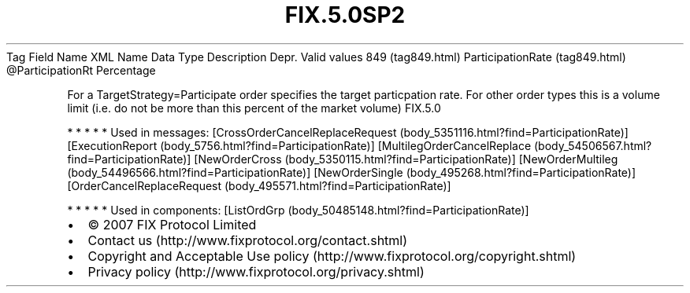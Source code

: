 .TH FIX.5.0SP2 "" "" "Tag #849"
Tag
Field Name
XML Name
Data Type
Description
Depr.
Valid values
849 (tag849.html)
ParticipationRate (tag849.html)
\@ParticipationRt
Percentage
.PP
For a TargetStrategy=Participate order specifies the target
particpation rate. For other order types this is a volume limit
(i.e. do not be more than this percent of the market volume)
FIX.5.0
.PP
   *   *   *   *   *
Used in messages:
[CrossOrderCancelReplaceRequest (body_5351116.html?find=ParticipationRate)]
[ExecutionReport (body_5756.html?find=ParticipationRate)]
[MultilegOrderCancelReplace (body_54506567.html?find=ParticipationRate)]
[NewOrderCross (body_5350115.html?find=ParticipationRate)]
[NewOrderMultileg (body_54496566.html?find=ParticipationRate)]
[NewOrderSingle (body_495268.html?find=ParticipationRate)]
[OrderCancelReplaceRequest (body_495571.html?find=ParticipationRate)]
.PP
   *   *   *   *   *
Used in components:
[ListOrdGrp (body_50485148.html?find=ParticipationRate)]

.PD 0
.P
.PD

.PP
.PP
.IP \[bu] 2
© 2007 FIX Protocol Limited
.IP \[bu] 2
Contact us (http://www.fixprotocol.org/contact.shtml)
.IP \[bu] 2
Copyright and Acceptable Use policy (http://www.fixprotocol.org/copyright.shtml)
.IP \[bu] 2
Privacy policy (http://www.fixprotocol.org/privacy.shtml)
